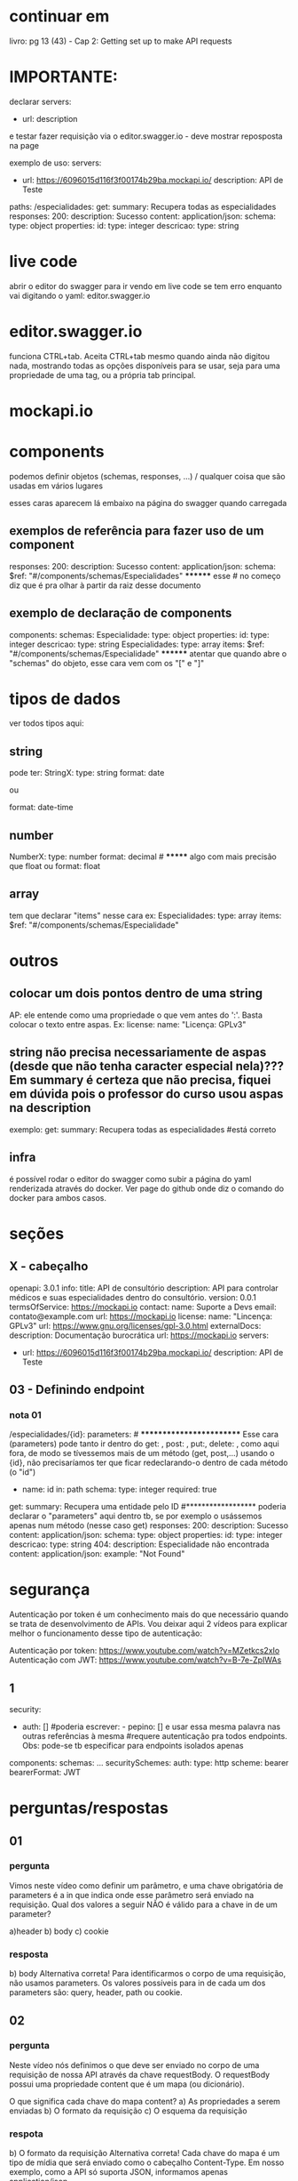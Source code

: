* continuar em
livro: pg 13 (43) - Cap 2: Getting set up to make API requests
* IMPORTANTE: 
declarar servers:
  - url:
    description

e testar fazer requisição via o editor.swagger.io  - deve mostrar reposposta  na page

exemplo de uso:
servers:
- url: https://6096015d116f3f00174b29ba.mockapi.io/
  description: API de Teste
paths:
  /especialidades:
    get:
      summary: Recupera todas as especialidades
      responses:
        200:
          description: Sucesso
          content:
            application/json:
              schema:
                type: object
                properties:
                  id:
                    type: integer
                  descricao:
                    type: string
* live code
abrir o editor do swagger para ir vendo em live code se tem erro enquanto vai digitando o yaml:
	editor.swagger.io
* editor.swagger.io
funciona CTRL+tab. Aceita CTRL+tab mesmo quando ainda não digitou nada, mostrando todas as opções disponíveis para se usar, seja para uma propriedade de uma tag, ou a própria tab principal.
* mockapi.io
* components
podemos definir objetos (schemas, responses, ...) / qualquer coisa que são usadas em vários lugares

esses caras aparecem lá embaixo na página do swagger quando carregada
** exemplos de referência para fazer uso de um component
      responses:
        200:
          description: Sucesso
          content:
            application/json:
              schema:
                $ref: "#/components/schemas/Especialidades"           ******** esse # no começo diz que é pra olhar à partir da raiz desse documento
** exemplo de declaração de components
components:
  schemas:
    Especialidade:
      type: object
      properties:
        id:
          type: integer
        descricao:
          type: string
    Especialidades:
      type: array
      items:
        $ref: "#/components/schemas/Especialidade"           ******** atentar que quando abre o "schemas" do objeto, esse cara vem com os "[" e "]"
* tipos de dados
ver todos tipos aqui: 
** string
pode ter:
StringX:
  type: string
  format: date

ou

  format: date-time
** number
NumberX:
  type: number
  format: decimal              # ******* algo com mais precisão que float
ou
  format: float
** array
tem que declarar "items" nesse cara
ex:
    Especialidades:
      type: array
      items:
        $ref: "#/components/schemas/Especialidade"
* outros
** colocar um dois pontos dentro de uma string
AP: ele entende como uma propriedade o que vem antes do ':'. Basta colocar o texto entre aspas. Ex:
license:
  name: "Licença: GPLv3"
** string não precisa necessariamente de aspas (desde que não tenha caracter especial nela)??? Em summary é certeza que não precisa, fiquei em dúvida pois o professor do curso usou aspas na description 
exemplo:
    get:
      summary: Recupera todas as especialidades    #está correto

** infra
é possível rodar o editor do swagger como subir a página do yaml renderizada através do docker. Ver page do github onde diz o comando do docker para ambos casos.
* seções
** X - cabeçalho
openapi: 3.0.1
info:
  title: API de consultório
  description: API para controlar médicos e suas especialidades dentro do consultório.
  version: 0.0.1
  termsOfService: https://mockapi.io
  contact:
    name: Suporte a Devs
    email: contato@example.com
    url: https://mockapi.io
  license:
    name: "Lincença: GPLv3"
    url: https://www.gnu.org/licenses/gpl-3.0.html
externalDocs:
  description: Documentação burocrática
  url: https://mockapi.io
servers:
- url: https://6096015d116f3f00174b29ba.mockapi.io/
  description: API de Teste

** 03 - Definindo endpoint
*** nota 01
  /especialidades/{id}:
    parameters:      # ************************* Esse cara (parameters) pode tanto ir dentro do get: , post: , put:, delete: ,  como aqui fora, de modo se tívessemos mais de um método (get, post,...) usando o {id}, não precisaríamos ter que ficar redeclarando-o dentro de cada método (o "id")
    - name: id
      in: path
      schema:
        type: integer
      required: true
    get:
      summary: Recupera uma entidade pelo ID      #****************** poderia declarar o "parameters" aqui dentro tb, se por exemplo o usássemos apenas num método (nesse caso get)
      responses:
        200:
          description: Sucesso
          content:
            application/json:
              schema:
                type: object
                properties:
                  id:
                    type: integer
                  descricao:
                    type: string
        404:
          description: Especialidade não encontrada
          content:
            application/json:
              example: "Not Found"
* segurança
Autenticação por token é um conhecimento mais do que necessário quando se trata de desenvolvimento de APIs. Vou deixar aqui 2 vídeos para explicar melhor o funcionamento desse tipo de autenticação:

Autenticação por token: https://www.youtube.com/watch?v=MZetkcs2xIo
Autenticação com JWT: https://www.youtube.com/watch?v=B-7e-ZpIWAs
** 1
security: 
- auth: []         #poderia escrever:      - pepino: []    e usar essa mesma palavra nas outras referências à mesma
                   #requere autenticação pra todos endpoints. Obs: pode-se tb especificar para endpoints isolados apenas
components:
  schemas:
	...
  securitySchemes:
    auth:
      type: http
      scheme: bearer
      bearerFormat: JWT

* perguntas/respostas
** 01
*** pergunta
Vimos neste vídeo como definir um parâmetro, e uma chave obrigatória de parameters é a in que indica onde esse parâmetro será enviado na requisição.
Qual dos valores a seguir NÃO é válido para a chave in de um parameter?

a)header
b) body
c) cookie
*** resposta
b) body
Alternativa correta! Para identificarmos o corpo de uma requisição, não usamos parameters. Os valores possíveis para in de cada um dos parameters são: query, header, path ou cookie.
** 02
*** pergunta
Neste vídeo nós definimos o que deve ser enviado no corpo de uma requisição de nossa API através da chave requestBody. O requestBody possui uma propriedade content que é um mapa (ou dicionário).

O que significa cada chave do mapa content?
a) As propriedades a serem enviadas
b) O formato da requisição
c) O esquema da requisição
*** respota
b) O formato da requisição
Alternativa correta! Cada chave do mapa é um tipo de mídia que será enviado como o cabeçalho Content-Type. Em nosso exemplo, como a API só suporta JSON, informamos apenas application/json.
* documentação
Como foi mostrado nesse vídeo, OpenAPI é a especificação utilizada pelo Swagger. No próprio site do Swagger há uma versão da especificação para consulta, mas caso você queira a versão "oficial" da especificação, pode consultar: https://www.openapis.org/

No momento da escrita desta atividade a última versão é a 3.1.0 e pode ser conferida aqui: https://spec.openapis.org/oas/v3.1.0

* Definições
** o que é o OpenAPI e o que é Swagger? 
*** segundo Alura
Alternativa correta
Um conjunto de ferramentas para auxiliar o desenvolvimento de APIs.

Alternativa correta! O Swagger fornece um conjunto de ferramentas, dentre eles: Swagger Editor para escrevermos a documentação da API, Swagger UI para disponibilizarmos essa documentação e Swagger Codegen para gerar código a partir da documentação.

*** Segundo literatura
We are encouraged to use the term “OpenAPI” to refer the heart of this ecosystem — the specification — 
Use “Swagger” to refer to the specific set of tools managed by SmartBear (which includes Swagger UI, Swagger Editor, Swagger Parser, and at least a dozen more). Many, many other tools are also built to use OpenAPI.

* disponibilizar estrutura de combo box que permite escolha de múltiplos valores
    - name: types
      in: path
      description: Uma lista de tipos de registros de histórico
      required: true
      schema:
        type: array
        items:
          type: string
          enum:
            - LACK_OF_STAFF
            - DEVICE_DISCONNECTED
            - DEVICE_RECONNECTED
            - DEVICE_UNPLUGGED
            - DEVICE_PLUGGED
            - CHECKLIST_REJECTED
            - NOTICE_NOT_CONFIRMED
            - CONTACT
            - PANIC_MONITORED
            - PANIC
            - CHECKLIST_NOT_ANSWERED
            - VISIT_NOT_ACCOMPLISHED
            - KEEP_IN_TOUCH_ANSWERED_AND_IDENTIFIED
            - WORKPLACE_TRANSFER
            - REPLACEMENT_WORKPLACE
            - REPLACEMENT_EMPLOYEE
            - REPLACEMENT_SHIFT
            - DEVICE_TRANSFER
            - WORKPLACE_BOOK            
        example: [LACK_OF_STAFF, DEVICE_DISCONNECTED]

* Formatos de data/hora vindos do Java 
todos esses exemplos abaixo, quando usados com a específicação no OpenAPI:
** sem específicar 'format' no openAPI
*** conteúdo
  clockingDateTime:
    type: string
    description: Data e hora do registro X
    example: "um exemplo de formato citado abaixo"
(obs: nesses casos, não deixat o "format: date", ou "format: date-time")

possuirão os possíveis formatos abaixo:
	private Date startDate; //apresenta como em formato de milissegundos: 1694538024818

	@JsonFormat(shape = JsonFormat.Shape.STRING, pattern = "ddMMyyyyHHmmss")
	private Date startDateTime; //apresenta com a formatação citada: "12092023170024"

	@JsonFormat(pattern = "yyyy-MM-dd")
	private Date finishDate;  //apresenta como: "2023-04-25"
*** dúvida interessante
AP: devo deixar o tipo do campo date que tem um formato "YYYYMMddhhmmss" no openapi como integer ou string?
chatGPT:
#+BEGIN_SRC markdown
Quando você tem um campo de data com o formato "YYYYMMddhhmmss", é mais adequado representá-lo como `string` em vez de `integer` na especificação OpenAPI. Embora numericamente pareça um inteiro, a representação de datas como strings é preferível por várias razões:

1. **Legibilidade**: Como uma string, é mais fácil reconhecer a estrutura da data ao lê-la.
2. **Manipulação**: Muitas ferramentas, bibliotecas e sistemas esperam que as datas sejam representadas como strings, facilitando sua manipulação e formatação.
3. **Flexibilidade**: Se houver alguma mudança no formato da data no futuro (por exemplo, se você decidir incluir separadores), uma string pode acomodar essas mudanças sem problemas.

Aqui está como você pode representar o campo na especificação OpenAPI:

```yaml
properties:
  yourDateField:
    type: string
    pattern: '^\d{14}$'
    example: '20230912153000'
    description: 'Data e hora no formato YYYYMMddhhmmss.'
```

Observe o uso da chave `pattern` com uma expressão regular para descrever o formato esperado da string. Isso ajuda a garantir que a string contenha exatamente 14 dígitos, como esperado pelo formato "YYYYMMddhhmmss".
#+END_SRC

** especificando 'format: date'
*** chatGPT
apresente os possíveis formatos de saída da propriedade abaixo do openapi:  finishDate:
    type: string
    format: date
    description: Data de término
#+BEGIN_SRC markdown
Dado que a propriedade `finishDate` especificada em sua definição OpenAPI tem um `type` de `string` e um `format` de `date`, a propriedade deve seguir o padrão de datas completo conforme definido pela [RFC 3339](https://datatracker.ietf.org/doc/html/rfc3339), que é uma variação do ISO 8601.

O formato para `date` segundo RFC 3339 é `YYYY-MM-DD`.

Aqui estão os possíveis formatos de saída para `finishDate`:

1. `2023-01-01`: 1 de janeiro de 2023
2. `1995-12-31`: 31 de dezembro de 1995
3. `2020-02-29`: 29 de fevereiro de 2020 (um ano bissexto)
4. ... e assim por diante para qualquer data válida.

Não inclui horário, apenas a data. Se você precisasse de data e hora, o `format` teria sido `date-time` em vez de `date`.

A descrição que você forneceu, "Data de término", é um metadado explicativo sobre a propriedade para ajudar os usuários a entender o propósito ou uso pretendido da propriedade, mas não afeta o formato de saída.
#+END_SRC
** especificando 'format: date-time'
*** chatGPT
apresente os possíveis formatos de saída da propriedade abaixo do openapi:  finishDate:
    type: string
    format: date-time
    description: Data de término
#+BEGIN_SRC markdown
Quando você tem um campo `date-time` em OpenAPI, ele segue o formato de data e hora conforme definido pela RFC 3339, que é uma variação do padrão ISO 8601.

Para o formato `date-time`, as representações possíveis são:

1. **UTC Time**:
   - `2023-09-12T15:30:00Z`: Isso representa 15h30m no dia 12 de setembro de 2023 em UTC.

2. **Com deslocamentos de fuso horário**:
   - `2023-09-12T10:30:00-05:00`: Isso representa 10h30m no dia 12 de setembro de 2023, em um fuso horário que está 5 horas atrás de UTC.
   - `2023-09-12T20:30:00+05:00`: Isso representa 20h30m no dia 12 de setembro de 2023, em um fuso horário que está 5 horas à frente de UTC.

3. **Com frações de segundo**:
   - `2023-09-12T15:30:00.500Z`: Isso representa 15h30m e 500 milissegundos no dia 12 de setembro de 2023 em UTC.
   - `2023-09-12T10:30:00.500-05:00`: Com deslocamento de fuso horário e frações de segundo.

Essas são as representações comuns para `date-time` conforme definido pela RFC 3339. Pode haver mais granularidade em frações de segundo, mas esses são os formatos mais típicos que você verá.
#+END_SRC
* nomes
** client.yaml
  responses:
    "200":
      description: OK
      content:
        application/json:
          schema:
            $ref: "../../components/counters/find-one-conter-response.yaml"
#Tirar o "counter", pois seria redundante
#Procurar não usar plural no nome do arquivo acima... poderia ser só "counter".

*** operationId
a ideia é que o operationId reflita o próprio nome do método que temos no java

**** caso bom 
esse é um nome bom de operationId: workplaceDeviceCount
pois em /modules/workplace/device/count.yaml temos:
get:
  tags:
    - Workplace
  summary: Retorna os contadores de terminais e dispositivos do posto
  operationId: workplaceDeviceCount      #estamos em workplace. Pegamos em device, no método count

na minha task: usar só "find" ou "find-one"

se eu tenho um método, e esse método está retornando todos os dados de alguma coisa, usar: "find-all"
*** levantar ponto com o pessoal do backend
Foi sugerido que para as próximas tasks que se um campo possui, por exemplo, nomes como abaixo:
  clientResponseDto
ou
  workplaceResponseDtos
que os chamássemos apenas de "client" e "workplace"
(obs: esse comentário foi feito na task do carregamento principal da mesa (/workplaces/load) - mas deixou de sugestão para tasks futuras)


Outra coisa: sobre os operationId (das documentações), ele sugeriu que usássemos os nomes dos métodos que utilizamos no código do java. Ou que padronizemos como:
    operationId: workplaceDeviceCount
#    pois em /modules/workplace/device/count.yaml temos:
    get:
      tags:
        - Workplace
      summary: Retorna os contadores de terminais e dispositivos do posto
      operationId: workplaceDeviceCount      #estamos em workplace. Pegamos em device, no método count

ou como qualquer outro padrão, contanto que mantenhamos o padrão.


